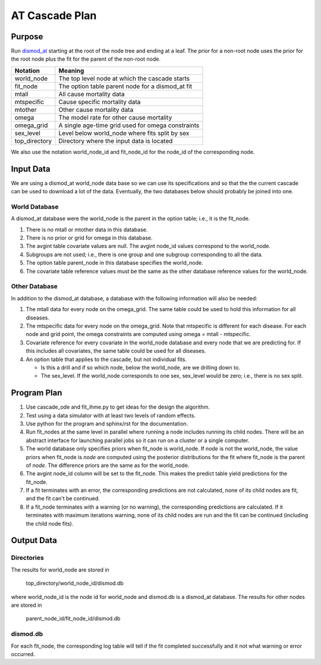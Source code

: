 AT Cascade Plan
***************

.. _dismod_at: https://bradbell.github.io/dismod_at/doc/dismod_at.htm
.. _dismod_at_input: https://bradbell.github.io/dismod_at/doc/input.htm

Purpose
#######
Run dismod_at_ starting at the root of the node tree and ending at a leaf.
The prior for a non-root node uses the prior for the root node
plus the fit for the parent of the non-root node.

=============   ==================================================
**Notation**    **Meaning**
world_node      The top level node at which the cascade starts
fit_node        The option table parent node for a dismod_at fit
mtall           All cause mortality data
mtspecific      Cause specific mortality data
mtother         Other cause mortality data
omega           The model rate for other cause mortality
omega_grid      A single age-time grid used for omega constraints
sex_level       Level below world_node where fits split by sex
top_directory   Directory where the input data is located
=============   ==================================================

We also use the notation world_node_id and fit_node_id for the
node_id of the corresponding node.

Input Data
##########
We are using a dismod_at world_node data base so we can use its specifications
and so that the the current cascade can be used to download a lot of the data.
Eventually, the two databases below should probably be joined into one.

World Database
==============
A dismod_at database were the world_node is the parent in the option table;
i.e., it is the fit_node.

1. There is no mtall or mtother data in this database.
2. There is no prior or grid for omega in this database.
3. The avgint table covariate values are null.
   The avgint node_id values correspond to the world_node.
4. Subgroups are not used; i.e., there is one group and one subgroup
   corresponding to all the data.
5. The option table parent_node in this database specifies the world_node.
6. The covariate table reference values must be the same as the other database
   reference values for the world_node.

Other Database
==============
In addition to the dismod_at database,
a database with the following information will also be needed:

1. The mtall data for every node on the omega_grid.
   The same table could be used to hold this information for all diseases.
2. The mtspecific data for every node on the omega_grid.
   Note that mtspecific is different for each disease.
   For each node and grid point, the omega constraints are computed using
   omega = mtall - mtspecific.
3. Covariate reference for every covariate in the world_node database
   and every node that we are predicting for. If this includes all covariates,
   the same table could be used for all diseases.
4. An option table that applies to the cascade, but not individual fits.

   - Is this a drill and if so which node, below the world_node,
     are we drilling down to.
   - The sex_level. If the world_node corresponds to one sex,
     sex_level would be zero; i.e., there is no sex split.

Program Plan
############
1. Use cascade_ode and fit_ihme.py to get ideas for the design the algorithm.
2. Test using a data simulator with at least two levels of random effects.
3. Use python for the program and sphinx/rst for the documentation.
4. Run fit_nodes at the same level in parallel where
   running a node includes running its child nodes.
   There will be an abstract interface for launching parallel jobs so
   it can run on a cluster or a single computer.
5. The world database only specifies priors when fit_node is world_node.
   If *node* is not the world_node, the value priors when fit_node is *node*
   are computed using the posterior distributions for the fit where fit_node
   is the parent of *node*. The difference priors are the same as for the
   world_node.
6. The avgint node_id column will be set to the fit_node.
   This makes the predict table yield predictions for the fit_node.
7. If a fit terminates with an error, the corresponding predictions are not
   calculated, none of its child nodes are fit, and the fit can't be continued.
8. If a fit_node terminates with a warning (or no warning), the corresponding
   predictions are calculated. If it terminates with maximum iterations warning,
   none of its child nodes are run and the fit can be continued
   (including the child node fits).

Output Data
###########

Directories
===========
The results for world_node are stored in

    top_directory/world_node_id/dismod.db

where world_node_id is the node id for world_node and dismod.db is a
dismod_at database.
The results for other nodes are stored in

    parent_node_id/fit_node_id/dismod.db

dismod.db
=========
For each fit_node, the corresponding log table will tell if the fit
completed successfully and it not what warning or error occurred.
